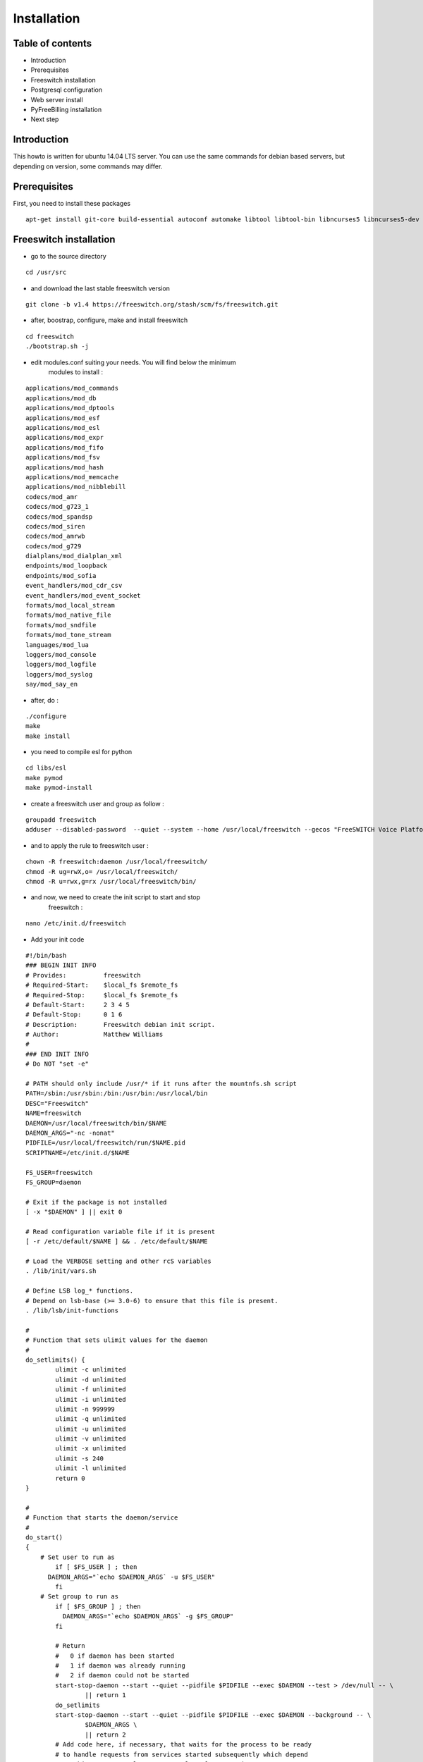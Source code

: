 Installation
************

Table of contents
=================

* Introduction
* Prerequisites
* Freeswitch installation
* Postgresql configuration
* Web server install
* PyFreeBilling installation
* Next step

Introduction
============

This howto is written for ubuntu 14.04 LTS server. You can use the same
commands for debian based servers, but depending on version, some
commands may differ.

Prerequisites
=============

First, you need to install these packages

::

    apt-get install git-core build-essential autoconf automake libtool libtool-bin libncurses5 libncurses5-dev gawk libjpeg-dev zlib1g-dev pkg-config libssl-dev libpq-dev unixodbc-dev odbc-postgresql postgresql postgresql-client libpq-dev libxml2-dev libxslt-dev ntp ntpdate libapache2-mod-wsgi apache2 gcc python-setuptools python-pip libdbd-pg-perl libtext-csv-perl sqlite3 libsqlite3-dev libcurl4-openssl-dev libpcre3-dev libspeex-dev libspeexdsp-dev libldns-dev libedit-dev libmemcached-dev python-psycopg2 python-dev libgeoip-dev

Freeswitch installation
=======================

* go to the source directory

::

    cd /usr/src

* and download the last stable freeswitch version

::

    git clone -b v1.4 https://freeswitch.org/stash/scm/fs/freeswitch.git

* after, boostrap, configure, make and install freeswitch

::

    cd freeswitch
    ./bootstrap.sh -j
    

* edit modules.conf suiting your needs. You will find below the minimum
   modules to install :

::

   applications/mod_commands
   applications/mod_db
   applications/mod_dptools
   applications/mod_esf
   applications/mod_esl
   applications/mod_expr
   applications/mod_fifo
   applications/mod_fsv
   applications/mod_hash
   applications/mod_memcache
   applications/mod_nibblebill
   codecs/mod_amr
   codecs/mod_g723_1
   codecs/mod_spandsp
   codecs/mod_siren
   codecs/mod_amrwb
   codecs/mod_g729
   dialplans/mod_dialplan_xml
   endpoints/mod_loopback
   endpoints/mod_sofia
   event_handlers/mod_cdr_csv
   event_handlers/mod_event_socket
   formats/mod_local_stream
   formats/mod_native_file
   formats/mod_sndfile
   formats/mod_tone_stream
   languages/mod_lua
   loggers/mod_console
   loggers/mod_logfile
   loggers/mod_syslog
   say/mod_say_en

* after, do :

::

    ./configure
    make
    make install

* you need to compile esl for python

::

    cd libs/esl
    make pymod
    make pymod-install

* create a freeswitch user and group as follow :

::

    groupadd freeswitch
    adduser --disabled-password  --quiet --system --home /usr/local/freeswitch --gecos "FreeSWITCH Voice Platform" --ingroup daemon freeswitch

* and to apply the rule to freeswitch user :

::

    chown -R freeswitch:daemon /usr/local/freeswitch/
    chmod -R ug=rwX,o= /usr/local/freeswitch/
    chmod -R u=rwx,g=rx /usr/local/freeswitch/bin/

* and now, we need to create the init script to start and stop
   freeswitch :

::

    nano /etc/init.d/freeswitch

* Add your init code

::

	#!/bin/bash
	### BEGIN INIT INFO
	# Provides:          freeswitch
	# Required-Start:    $local_fs $remote_fs
	# Required-Stop:     $local_fs $remote_fs
	# Default-Start:     2 3 4 5
	# Default-Stop:      0 1 6
	# Description:       Freeswitch debian init script.
	# Author:            Matthew Williams
	#
	### END INIT INFO
	# Do NOT "set -e"
	 
	# PATH should only include /usr/* if it runs after the mountnfs.sh script
	PATH=/sbin:/usr/sbin:/bin:/usr/bin:/usr/local/bin
	DESC="Freeswitch"
	NAME=freeswitch
	DAEMON=/usr/local/freeswitch/bin/$NAME
	DAEMON_ARGS="-nc -nonat"
	PIDFILE=/usr/local/freeswitch/run/$NAME.pid
	SCRIPTNAME=/etc/init.d/$NAME
	 
	FS_USER=freeswitch
	FS_GROUP=daemon
	 
	# Exit if the package is not installed
	[ -x "$DAEMON" ] || exit 0
	 
	# Read configuration variable file if it is present
	[ -r /etc/default/$NAME ] && . /etc/default/$NAME
	 
	# Load the VERBOSE setting and other rcS variables
	. /lib/init/vars.sh
	 
	# Define LSB log_* functions.
	# Depend on lsb-base (>= 3.0-6) to ensure that this file is present.
	. /lib/lsb/init-functions
	 
	#
	# Function that sets ulimit values for the daemon
	#
	do_setlimits() {
	        ulimit -c unlimited
	        ulimit -d unlimited
	        ulimit -f unlimited
	        ulimit -i unlimited
	        ulimit -n 999999
	        ulimit -q unlimited
	        ulimit -u unlimited
	        ulimit -v unlimited
	        ulimit -x unlimited
	        ulimit -s 240
	        ulimit -l unlimited
	        return 0
	}
	 
	#
	# Function that starts the daemon/service
	#
	do_start()
	{
	    # Set user to run as
	        if [ $FS_USER ] ; then
	      DAEMON_ARGS="`echo $DAEMON_ARGS` -u $FS_USER"
	        fi
	    # Set group to run as
	        if [ $FS_GROUP ] ; then
	          DAEMON_ARGS="`echo $DAEMON_ARGS` -g $FS_GROUP"
	        fi
	 
	        # Return
	        #   0 if daemon has been started
	        #   1 if daemon was already running
	        #   2 if daemon could not be started
	        start-stop-daemon --start --quiet --pidfile $PIDFILE --exec $DAEMON --test > /dev/null -- \
	                || return 1
	        do_setlimits
	        start-stop-daemon --start --quiet --pidfile $PIDFILE --exec $DAEMON --background -- \
	                $DAEMON_ARGS \
	                || return 2
	        # Add code here, if necessary, that waits for the process to be ready
	        # to handle requests from services started subsequently which depend
	        # on this one.  As a last resort, sleep for some time.
	}
	 
	#
	# Function that stops the daemon/service
	#
	do_stop()
	{
	        # Return
	        #   0 if daemon has been stopped
	        #   1 if daemon was already stopped
	        #   2 if daemon could not be stopped
	        #   other if a failure occurred
	        start-stop-daemon --stop --quiet --retry=TERM/30/KILL/5 --pidfile $PIDFILE --name $NAME
	        RETVAL="$?"
	        [ "$RETVAL" = 2 ] && return 2
	        # Wait for children to finish too if this is a daemon that forks
	        # and if the daemon is only ever run from this initscript.
	        # If the above conditions are not satisfied then add some other code
	        # that waits for the process to drop all resources that could be
	        # needed by services started subsequently.  A last resort is to
	        # sleep for some time.
	        start-stop-daemon --stop --quiet --oknodo --retry=0/30/KILL/5 --exec $DAEMON
	        [ "$?" = 2 ] && return 2
	        # Many daemons don't delete their pidfiles when they exit.
	        rm -f $PIDFILE
	        return "$RETVAL"
	}
	 
	#
	# Function that sends a SIGHUP to the daemon/service
	#
	do_reload() {
	        #
	        # If the daemon can reload its configuration without
	        # restarting (for example, when it is sent a SIGHUP),
	        # then implement that here.
	        #
	        start-stop-daemon --stop --signal 1 --quiet --pidfile $PIDFILE --name $NAME
	        return 0
	}
	 
	case "$1" in
	  start)
	        [ "$VERBOSE" != no ] && log_daemon_msg "Starting $DESC" "$NAME"
	        do_start
	        case "$?" in
	                0|1) [ "$VERBOSE" != no ] && log_end_msg 0 ;;
	                2) [ "$VERBOSE" != no ] && log_end_msg 1 ;;
	        esac
	        ;;
	  stop)
	        [ "$VERBOSE" != no ] && log_daemon_msg "Stopping $DESC" "$NAME"
	        do_stop
	        case "$?" in
	                0|1) [ "$VERBOSE" != no ] && log_end_msg 0 ;;
	                2) [ "$VERBOSE" != no ] && log_end_msg 1 ;;
	        esac
	        ;;
	  status)
	       status_of_proc -p $PIDFILE $DAEMON $NAME && exit 0 || exit $?
	       ;;
	  #reload|force-reload)
	        #
	        # If do_reload() is not implemented then leave this commented out
	        # and leave 'force-reload' as an alias for 'restart'.
	        #
	        #log_daemon_msg "Reloading $DESC" "$NAME"
	        #do_reload
	        #log_end_msg $?
	        #;;
	  restart|force-reload)
	        #
	        # If the "reload" option is implemented then remove the
	        # 'force-reload' alias
	        #
	        log_daemon_msg "Restarting $DESC" "$NAME"
	        do_stop
	        case "$?" in
	          0|1)
	                do_start
	                case "$?" in
	                        0) log_end_msg 0 ;;
	                        1) log_end_msg 1 ;; # Old process is still running
	                        *) log_end_msg 1 ;; # Failed to start
	                esac
	                ;;
	          *)
	                # Failed to stop
	                log_end_msg 1
	                ;;
	        esac
	        ;;
	  *)
	        #echo "Usage: $SCRIPTNAME {start|stop|restart|reload|force-reload}" >&2
	        echo "Usage: $SCRIPTNAME {start|stop|restart|force-reload}" >&2
	        exit 3
	        ;;
	esac
	 
	exit 0

* make this script executable :

::

    chmod +x /etc/init.d/freeswitch
    update-rc.d freeswitch defaults

* add the cli link :

::

	ln -s /usr/local/freeswitch/bin/fs_cli /bin/fs_cli

Postgresql configuration
========================

* create user and database :

::

    sudo -i -u postgres   

::

    createuser -P pyfreebilling --interactive
        Enter password for new role:    
        Enter it again:    
        Shall the new role be a superuser? (y/n) n   
        Shall the new role be allowed to create databases? (y/n) y   
        Shall the new role be allowed to create more new roles? (y/n) y  

::

    createdb -O pyfreebilling -E UTF8 pyfreebilling
    exit

* set odbc parameters; you need to create and edit /etc/odbc.ini file. Do not forget to specify your postgres password !

::

    [freeswitch]   
    Driver = PostgreSQL   
    Description = Connection to POSTGRESQL   
    Servername = 127.0.0.1   
    Port = 5432   
    Protocol = 6.4   
    FetchBufferSize = 99   
    Username = pyfreebilling   
    Password =    
    Database = pyfreebilling   
    ReadOnly = no   
    Debug = 0   
    CommLog = 0

* edit /etc/odbcinst.ini (delete all entries and add these ones)

::

    [PostgreSQL]   
    Description     = PostgreSQL ODBC driver (Unicode version)   
    Driver          = /usr/lib/x86_64-linux-gnu/odbc/psqlodbcw.so   
    Setup           = /usr/lib/x86_64-linux-gnu/odbc/libodbcpsqlS.so   
    Debug           = 0   
    CommLog         = 0   
    UsageCount      = 0   
    Threading       = 0   
    MaxLongVarcharSize = 65536

Web server install
==================


* securing apache

::

    sudo a2enmod ssl
    sudo make-ssl-cert /usr/share/ssl-cert/ssleay.cnf /etc/ssl/private/localhost.pem (or use others methods or certificats)

* install python virtualenv

::

	pip install virtualenv
	cd /usr/local
	virtualenv venv --no-site-packages
	chown -R myuser:mysuser venv (replace myuser by your current user, perhaps root - better other one)

* activate it :

::

	source venv/bin/activate
	cd venv

* install CPAN :

   * install all dependent packages for CPAN

   ::

		apt-get install build-essential

   * invoke the cpan command as a normal user :
   
   ::

      $cpan
      But once you hit on enter for “cpan” to execute, you be asked of
      some few questions. To make it simple for yourself, answer “no”
      for the first question so that the latter ones will be done for
      you automatically.

      -> ANSWER YES
      
   
   * Once the above is done, you will be present with the cpan prompt.
      now enter the commands below
      
   ::
      
      cpan prompt> make install
      cpan prompt> install Bundle::CPAN


   * Now all is set and you can install any perl module you want.
      examples of what installed below
      
   ::
      
      cpan prompt>  install Carp
      cpan prompt>  install Filter::Simple
      cpan prompt>  install Config::Vars
      cpan prompt>  exit
      

Pyfreebilling installation
==========================

* download pyfreebilling sources :

::

	git clone https://github.com/mwolff44/pyfreebilling.git
	chown -R www-data:www-data pyfreebilling
	cd pyfreebilling

* create un new file in pyfreebilling directory called local_settings.py

::

    touch pyfreebilling/local_settings.py
    
* edit this new file, and put yours specific values

::

	# -*- coding: utf-8 -*-
	from .settings import *
	
	DEBUG = False
	
	MANAGERS = ADMINS
	
	DATABASES = {
	    'default': {
	        'ENGINE': 'django.db.backends.postgresql_psycopg2',
	        'NAME': 'pyfreebilling',
	        'USER': 'pyfreebilling',
	        'PASSWORD': 'password',
	        'HOST': '127.0.0.1',                      
	        'PORT': '',                      # Set to empty string for default.
	    }
	}
	
	ALLOWED_HOSTS = ['*']

	SECRET_KEY = 'securitykeymustbechanged'  # very important - put your key for security - any string
	
	TIME_ZONE = 'Europe/Paris'

	OPENEXCHANGERATES_APP_ID = "Your API Key"
	
	#-- Nb days of CDR to show
	PFB_NB_ADMIN_CDR = 3
	PFB_NB_CUST_CDR = 30
	
	# EMAIL SETUP
	TEMPLATED_EMAIL_BACKEND = 'templated_email.backends.vanilla_django.TemplateBackend'
	TEMPLATED_EMAIL_TEMPLATE_DIR = 'templated_email/'
	TEMPLATED_EMAIL_FILE_EXTENSION = 'email'
	
	EMAIL_BACKEND = 'django.core.mail.backends.smtp.EmailBackend'
	EMAIL_HOST = ''
	EMAIL_PORT = 587
	EMAIL_HOST_USER = ''
	EMAIL_HOST_PASSWORD = ''
	#EMAIL_USE_TLS = True
	EMAIL_USE_SSL = True
	EMAIL_SIGNATURE = '' 

* and now, enter the following commands without sudo (IMPORTANT). At the step "syncdb", you will fave a prompt asking you to enter a username and a password. They are very important, as thez are the admin one !
	
::

	pip install -r requirements/requirements.txt
	python manage.py syncdb 
	#- (IMPORTANT : enter your username and password) --
	python manage.py initcurrencies
	python manage.py migrate
	python manage.py loaddata country_dialcode.json
	python manage.py loaddata switch 0001_fixtures.json
	python manage.py loaddata 0001_initial_SipProfile.json
	python manage.py loaddata 0001_initial_ReccurentTasks.json
	python manage.py loaddata country.json
	python manage.py updatecurrencies (if you have set your Openexchange API key)
	python manage.py collectstatic (answer 'yes')


* copy some config files :

::

	cp -av /usr/local/venv/pyfreebilling/freeswitch/conf/autoload_configs/acl.conf.xml /usr/local/freeswitch/conf/autoload_configs/acl.conf.xml
	cp -av /usr/local/venv/pyfreebilling/freeswitch/conf/autoload_configs/cdr_csv.conf.xml /usr/local/freeswitch/conf/autoload_configs/cdr_csv.conf.xml
	cp -av /usr/local/venv/pyfreebilling/freeswitch/conf/autoload_configs/modules.conf.xml /usr/local/freeswitch/conf/autoload_configs/modules.conf.xml
	cp -av /usr/local/venv/pyfreebilling/freeswitch/conf/autoload_configs/nibblebill.conf.xml /usr/local/freeswitch/conf/autoload_configs/nibblebill.conf.xml
	cp -av /usr/local/venv/pyfreebilling/freeswitch/dialplan/pyfreebill.xml /usr/local/freeswitch/conf/dialplan/pyfreebill.xml
	cp -av /usr/local/venv/pyfreebilling/freeswitch/dialplan/public/00_did.xml /usr/local/freeswitch/conf/dialplan/public/00_did.xml
	cp -av /usr/local/venv/pyfreebilling/freeswitch/conf/freeswitch.xml /usr/local/freeswitch/conf/freeswitch.xml


* copy freeswitch esl binaries to your virtual env directory

::

    cd /usr/src/freeswitch
    cp libs/esl/python/ESL.py /usr/local/venv/lib/python2.7/site-packages/
    cp libs/esl/python/_ESL.so /usr/local/venv/lib/python2.7/site-packages/

* set good rights :

::

	rm -f /usr/local/freeswitch/conf/directory/default/*
	chown -R freeswitch:freeswitch /usr/local/venv/pyfreebilling/freeswitch/scripts/
	chmod 2750 /usr/local/freeswitch
	chmod 2750 /usr/local/freeswitch/conf/
	chmod 2750 /usr/local/freeswitch/conf/autoload_configs/
	chmod 2750 /usr/local/freeswitch/conf/directory/
	chmod 2750 /usr/local/freeswitch/conf/dialplan/
	chmod 2750 /usr/local/freeswitch/conf/dialplan/public/
	chmod 770 /usr/local/freeswitch/conf/directory/default.xml
	chmod 770 /usr/local/freeswitch/conf/autoload_configs/sofia.conf.xml
	chmod 770 /usr/local/freeswitch/conf/dialplan/public/00_did.xml
	chown freeswitch:www-data -R /usr/local/freeswitch/
	mkdir /tmp/cdr-csv/
	chmod 777 -R /tmp/cdr-csv
	touch /tmp/cdr-csv/Master.csv
	chmod 600 /tmp/cdr-csv/Master.csv
	chown freeswitch:freeswitch /tmp/cdr-csv/Master.csv
	chown -R freeswitch:daemon /tmp/cdr-csv/


* set apache config :

::

	cp /usr/local/venv/pyfreebilling/setup/apache/001-pyfreebilling /etc/apache2/sites-enabled/000-default.conf
	a2ensite 000-default
	/etc/init.d/apache2 restart


* set crontab :

::

    */1 * * * * perl /usr/local/venv/pyfreebilling/freeswitch/scripts/import-csv.pl>> /var/log/cron.log 2>&1   
    * * * * * /usr/local/venv/bin/chroniker -e /usr/local/venv/bin/activate_this.py -p /usr/local/venv/pyfreebilling


* modify db password and somme settings in :

::

	/usr/local/venv/pyfreebilling/pyfreebilling/local_settings.py
	/usr/local/venv/pyfreebilling/freeswitch/scripts/import-csv.pl


* restart FreeSwitch :

::

    sudo /etc/init.d/freeswitch restart



Pyfreebilling login
==========================

 Got to the url https://my-ip/extranet and enter your username and password.

 The customer portal url is : https://my-ip
 
 I recommend to setup a firewall restrincting access to web pages and your voip ports !
